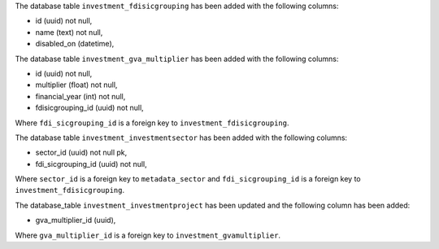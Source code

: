 The database table ``investment_fdisicgrouping`` has been added with the following columns:

- id (uuid) not null,
- name (text) not null,
- disabled_on (datetime),


The database table ``investment_gva_multiplier`` has been added with the following columns:

- id (uuid) not null,
- multiplier (float) not null,
- financial_year (int) not null,
- fdisicgrouping_id (uuid) not null,

Where ``fdi_sicgrouping_id`` is a foreign key to ``investment_fdisicgrouping``.


The database table ``investment_investmentsector`` has been added with the following columns:

- sector_id (uuid) not null pk,
- fdi_sicgrouping_id (uuid) not null,

Where ``sector_id`` is a foreign key to ``metadata_sector`` and
``fdi_sicgrouping_id`` is a foreign key to ``investment_fdisicgrouping``.



The database_table ``investment_investmentproject`` has been updated and the following column has been added:

- gva_multiplier_id (uuid),

Where ``gva_multiplier_id`` is a foreign key to ``investment_gvamultiplier``.
